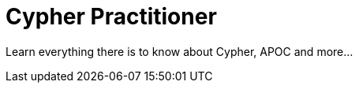 = Cypher Practitioner
:parent: paths

Learn everything there is to know about Cypher, APOC and more...